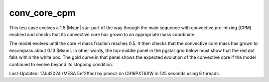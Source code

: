 .. _conv_core_cpm:

*************
conv_core_cpm
*************

.. tags:: star

This test case evolves a 1.5 |Msun| star part of the way through
the main sequence with convective pre-mixing (CPM) enabled and checks that its convective
core has grown to an appropriate mass coordinate.

The model evolves until the core H mass fraction reaches 0.5.
It then checks that the convective core mass has grown to encompass
about 0.13 |Msun|. In other words, the top-middle panel in the pgstar
grid below must show that the red dot falls within the white box.
The gold curve in that panel shows the expected evolution of the convective
core if the model continued to evolve beyond its stopping condition.

.. image:: ../../../star/test_suite/conv_core_cpm/docs/grid_000092.svg
   :width: 100%


Last-Updated: 17Jul2024 (MESA 5ef2ffac) by pmocz on C916PXT6XW in 125 seconds using 8 threads.
